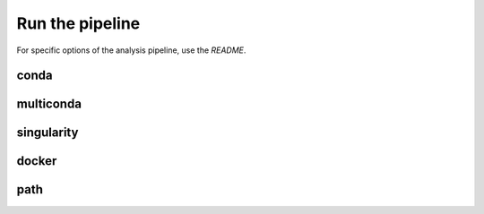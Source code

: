 .. _run-page:

****************
Run the pipeline
****************


For specific options of the analysis pipeline, use the `README`.

conda
=====


multiconda
==========


singularity
===========

docker
======


path
====
